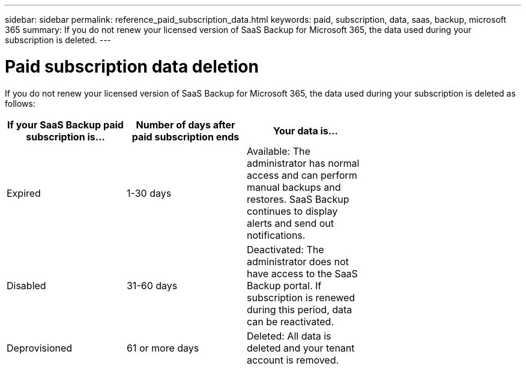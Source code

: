 ---
sidebar: sidebar
permalink: reference_paid_subscription_data.html
keywords: paid, subscription, data, saas, backup, microsoft 365
summary: If you do not renew your licensed version of SaaS Backup for Microsoft 365, the data used during your subscription is deleted.
---

= Paid subscription data deletion
:hardbreaks:
:nofooter:
:icons: font
:linkattrs:
:imagesdir: ./media/

[.lead]
If you do not renew your licensed version of SaaS Backup for Microsoft 365, the data used during your subscription is deleted as follows:

[options="header" width="70%"]
|===
|If your SaaS Backup paid subscription is... |Number of days after paid subscription ends |Your data is...
|Expired |1-30 days |Available: The administrator has normal access and can perform manual backups and restores.  SaaS Backup continues to display alerts and send out notifications.
|Disabled |31-60 days |Deactivated: The administrator does not have access to the SaaS Backup portal. If subscription is renewed during this period, data can be reactivated.
|Deprovisioned |61 or more days |Deleted: All data is deleted and your tenant account is removed.
|===
